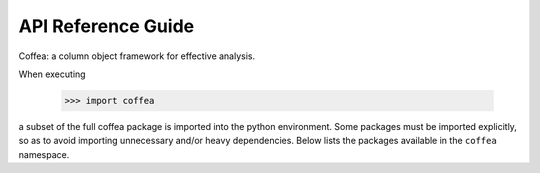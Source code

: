 API Reference Guide
*******************
Coffea: a column object framework for effective analysis.

When executing

    >>> import coffea

a subset of the full coffea package is imported into the python environment.
Some packages must be imported explicitly, so as to avoid importing unnecessary
and/or heavy dependencies.  Below lists the packages available in the ``coffea`` namespace.

.. autosummary::
    :toctree: modules
    :template: automodapi_templ.rst

    coffea.analysis_objects
    coffea.arrays
    coffea.lookup_tools
    coffea.jetmet_tools
    coffea.lumi_tools
    coffea.hist
    coffea.util
    coffea.processor
